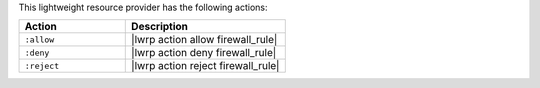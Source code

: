 .. The contents of this file are included in multiple topics.
.. This file should not be changed in a way that hinders its ability to appear in multiple documentation sets.

This lightweight resource provider has the following actions:

.. list-table::
   :widths: 200 300
   :header-rows: 1

   * - Action
     - Description
   * - ``:allow``
     - |lwrp action allow firewall_rule|
   * - ``:deny``
     - |lwrp action deny firewall_rule|
   * - ``:reject``
     - |lwrp action reject firewall_rule|
